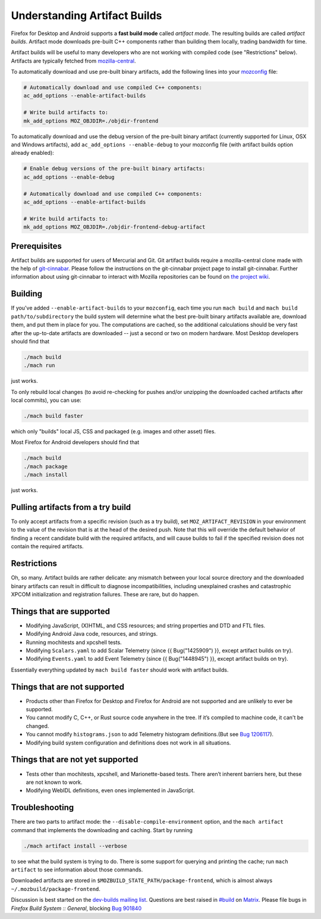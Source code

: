 Understanding Artifact Builds
=============================

Firefox for Desktop and Android supports a **fast build mode** called
*artifact mode*. The resulting builds are called *artifact builds*.
Artifact mode downloads pre-built C++ components rather than building them
locally, trading bandwidth for time.

Artifact builds will be useful to many developers who are not working
with compiled code (see "Restrictions" below). Artifacts are typically
fetched from `mozilla-central <https://hg.mozilla.org/mozilla-central/>`__.

To automatically download and use pre-built binary artifacts, add the
following lines into your
`mozconfig <https://developer.mozilla.org/docs/Mozilla/Developer_guide/Build_Instructions/Configuring_Build_Options#Using_a_.mozconfig_Configuration_File>`__
file:

.. code-block:: shell

   # Automatically download and use compiled C++ components:
   ac_add_options --enable-artifact-builds

   # Write build artifacts to:
   mk_add_options MOZ_OBJDIR=./objdir-frontend

To automatically download and use the debug version of the pre-built
binary artifact (currently supported for Linux, OSX and Windows
artifacts), add ``ac_add_options --enable-debug`` to your mozconfig file
(with artifact builds option already enabled):

.. code-block:: shell

   # Enable debug versions of the pre-built binary artifacts:
   ac_add_options --enable-debug

   # Automatically download and use compiled C++ components:
   ac_add_options --enable-artifact-builds

   # Write build artifacts to:
   mk_add_options MOZ_OBJDIR=./objdir-frontend-debug-artifact


Prerequisites
-------------

Artifact builds are supported for users of Mercurial and Git. Git
artifact builds require a mozilla-central clone made with the help of
`git-cinnabar <https://github.com/glandium/git-cinnabar>`__. Please
follow the instructions on the git-cinnabar project page to install
git-cinnabar. Further information about using git-cinnabar to interact
with Mozilla repositories can be found on `the project
wiki <https://github.com/glandium/git-cinnabar/wiki/Mozilla:-A-git-workflow-for-Gecko-development>`__.

Building
--------

If you've added ``--enable-artifact-builds`` to your ``mozconfig``, each
time you run ``mach build`` and ``mach build path/to/subdirectory`` the
build system will determine what the best pre-built binary artifacts
available are, download them, and put them in place for you. The
computations are cached, so the additional calculations should be very
fast after the up-to-date artifacts are downloaded -- just a second or
two on modern hardware. Most Desktop developers should find that

.. code-block:: shell

   ./mach build
   ./mach run

just works.

To only rebuild local changes (to avoid re-checking for pushes and/or
unzipping the downloaded cached artifacts after local commits), you can
use:

.. code-block:: shell

   ./mach build faster

which only "builds" local JS, CSS and packaged (e.g. images and other
asset) files.

Most Firefox for Android developers should find that

.. code-block:: shell

   ./mach build
   ./mach package
   ./mach install

just works.

Pulling artifacts from a try build
----------------------------------

To only accept artifacts from a specific revision (such as a try build),
set ``MOZ_ARTIFACT_REVISION`` in your environment to the value of the
revision that is at the head of the desired push. Note that this will
override the default behavior of finding a recent candidate build with
the required artifacts, and will cause builds to fail if the specified
revision does not contain the required artifacts.

Restrictions
------------

Oh, so many. Artifact builds are rather delicate: any mismatch between
your local source directory and the downloaded binary artifacts can
result in difficult to diagnose incompatibilities, including unexplained
crashes and catastrophic XPCOM initialization and registration
failures. These are rare, but do happen.

Things that are supported
-------------------------

-  Modifying JavaScript, (X)HTML, and CSS resources; and string
   properties and DTD and FTL files.
-  Modifying Android Java code, resources, and strings.
-  Running mochitests and xpcshell tests.
-  Modifying ``Scalars.yaml`` to add Scalar Telemetry (since {{
   Bug("1425909") }}, except artifact builds on try).
-  Modifying ``Events.yaml`` to add Event Telemetry (since {{
   Bug("1448945") }}, except artifact builds on try).

Essentially everything updated by ``mach build faster`` should work with
artifact builds.

Things that are not supported
-----------------------------

-  Products other than Firefox for Desktop and Firefox for Android are
   not supported and are unlikely to ever be supported.
-  You cannot modify C, C++, or Rust source code anywhere in the tree.
   If it’s compiled to machine code, it can't be changed.
-  You cannot modify ``histograms.json`` to add Telemetry histogram
   definitions.(But see `Bug 1206117 <https://bugzilla.mozilla.org/show_bug.cgi?id=1206117>`__).
-  Modifying build system configuration and definitions does not work in
   all situations.

Things that are not **yet** supported
-------------------------------------

-  Tests other than mochitests, xpcshell, and Marionette-based tests.
   There aren’t inherent barriers here, but these are not known to work.
-  Modifying WebIDL definitions, even ones implemented in JavaScript.

Troubleshooting
---------------

There are two parts to artifact mode:
the ``--disable-compile-environment`` option, and the ``mach artifact``
command that implements the downloading and caching. Start by running

.. code-block:: shell

   ./mach artifact install --verbose

to see what the build system is trying to do. There is some support for
querying and printing the cache; run ``mach artifact`` to see
information about those commands.

Downloaded artifacts are stored in
``$MOZBUILD_STATE_PATH/package-frontend``, which is almost always
``~/.mozbuild/package-frontend``.

Discussion is best started on the `dev-builds mailing
list <https://lists.mozilla.org/listinfo/dev-builds>`__. Questions are
best raised in `#build <https://chat.mozilla.org/#/room/#build:mozilla.org>`__ on `Matrix <https://chat.mozilla.org/>`__. Please
file bugs in *Firefox Build System :: General*, blocking  `Bug 901840 <https://bugzilla.mozilla.org/show_bug.cgi?id=901840>`__

